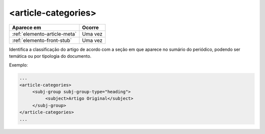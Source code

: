 ﻿.. _elemento-article-categories:

<article-categories>
====================

+------------------------------+---------+
| Aparece em                   | Ocorre  |
+==============================+=========+
| :ref:`elemento-article-meta` | Uma vez |
+------------------------------+---------+
| :ref:`elemento-front-stub`   | Uma vez |
+------------------------------+---------+


Identifica a classificação do artigo de acordo com a seção em que aparece no sumário do periódico, podendo ser temática ou por tipologia do documento.

Exemplo:

.. code-block:: xml

    ...
    <article-categories>
         <subj-group subj-group-type="heading">
              <subject>Artigo Original</subject>
         </subj-group>
    </article-categories>
    ...


.. {"reviewed_on": "20170720", "by": "aline.cristina@scielo.org"}
